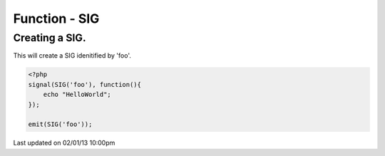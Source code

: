 .. /sig.php generated using docpx on 02/01/13 10:00pm


Function - SIG
**************


.. function:: SIG($signal)


    Generates an XPSPL SIG object from the given ``$signal``.
    
    This function is only a shorthand for ``new SIG($signal)``.

    :param string|: Signal process is attached to.

    :rtype: object \XPSPL\SIG


Creating a SIG.
###############

This will create a SIG idenitified by 'foo'.

.. code-block:: php

   <?php
   signal(SIG('foo'), function(){
       echo "HelloWorld";
   });
   
   emit(SIG('foo'));




Last updated on 02/01/13 10:00pm